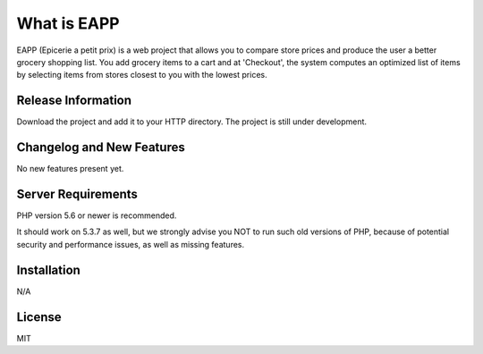 ###################
What is EAPP
###################


.. image:: https://travis-ci.org/besongsamuel/eapp.svg?branch=master
    :target: https://travis-ci.org/besongsamuel/eapp

.. image:: https://api.codacy.com/project/badge/Grade/f717b5cc95f344448a20c2c20aad2c7f
   :alt: Codacy Badge
   :target: https://www.codacy.com/app/besongsamuel/eapp?utm_source=github.com&utm_medium=referral&utm_content=besongsamuel/eapp&utm_campaign=badger
	

EAPP (Epicerie a petit prix) is a web project that allows you to compare store prices and produce the user a better
grocery shopping list. You add grocery items to a cart and at 'Checkout', the system computes an optimized list of 
items by selecting items from stores closest to you with the lowest prices. 


*******************
Release Information
*******************

Download the project and add it to your HTTP directory. The project is still under development. 

**************************
Changelog and New Features
**************************

No new features present yet. 

*******************
Server Requirements
*******************

PHP version 5.6 or newer is recommended.

It should work on 5.3.7 as well, but we strongly advise you NOT to run
such old versions of PHP, because of potential security and performance
issues, as well as missing features.

************
Installation
************

N/A

*******
License
*******

MIT
